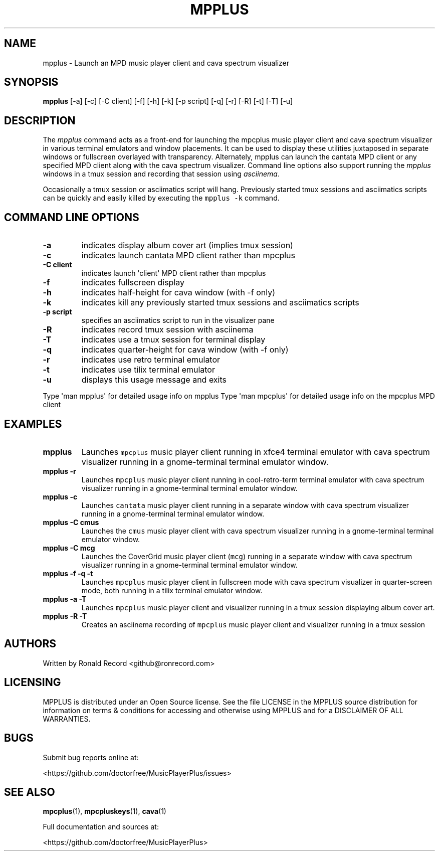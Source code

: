 .\" Automatically generated by Pandoc 2.17.1.1
.\"
.\" Define V font for inline verbatim, using C font in formats
.\" that render this, and otherwise B font.
.ie "\f[CB]x\f[]"x" \{\
. ftr V B
. ftr VI BI
. ftr VB B
. ftr VBI BI
.\}
.el \{\
. ftr V CR
. ftr VI CI
. ftr VB CB
. ftr VBI CBI
.\}
.TH "MPPLUS" "1" "December 05, 2021" "mpplus 2.0.1" "User Manual"
.hy
.SH NAME
.PP
mpplus - Launch an MPD music player client and cava spectrum visualizer
.SH SYNOPSIS
.PP
\f[B]mpplus\f[R] [-a] [-c] [-C client] [-f] [-h] [-k] [-p script] [-q]
[-r] [-R] [-t] [-T] [-u]
.SH DESCRIPTION
.PP
The \f[I]mpplus\f[R] command acts as a front-end for launching the
mpcplus music player client and cava spectrum visualizer in various
terminal emulators and window placements.
It can be used to display these utilities juxtaposed in separate windows
or fullscreen overlayed with transparency.
Alternately, mpplus can launch the cantata MPD client or any specified
MPD client along with the cava spectrum visualizer.
Command line options also support running the \f[I]mpplus\f[R] windows
in a tmux session and recording that session using \f[I]asciinema\f[R].
.PP
Occasionally a tmux session or asciimatics script will hang.
Previously started tmux sessions and asciimatics scripts can be quickly
and easily killed by executing the \f[V]mpplus -k\f[R] command.
.SH COMMAND LINE OPTIONS
.TP
\f[B]-a\f[R]
indicates display album cover art (implies tmux session)
.TP
\f[B]-c\f[R]
indicates launch cantata MPD client rather than mpcplus
.TP
\f[B]-C client\f[R]
indicates launch \[aq]client\[aq] MPD client rather than mpcplus
.TP
\f[B]-f\f[R]
indicates fullscreen display
.TP
\f[B]-h\f[R]
indicates half-height for cava window (with -f only)
.TP
\f[B]-k\f[R]
indicates kill any previously started tmux sessions and asciimatics
scripts
.TP
\f[B]-p script\f[R]
specifies an asciimatics script to run in the visualizer pane
.TP
\f[B]-R\f[R]
indicates record tmux session with asciinema
.TP
\f[B]-T\f[R]
indicates use a tmux session for terminal display
.TP
\f[B]-q\f[R]
indicates quarter-height for cava window (with -f only)
.TP
\f[B]-r\f[R]
indicates use retro terminal emulator
.TP
\f[B]-t\f[R]
indicates use tilix terminal emulator
.TP
\f[B]-u\f[R]
displays this usage message and exits
.PP
Type \[aq]man mpplus\[aq] for detailed usage info on mpplus Type
\[aq]man mpcplus\[aq] for detailed usage info on the mpcplus MPD client
.SH EXAMPLES
.TP
\f[B]mpplus\f[R]
Launches \f[V]mpcplus\f[R] music player client running in xfce4 terminal
emulator with cava spectrum visualizer running in a gnome-terminal
terminal emulator window.
.TP
\f[B]mpplus -r\f[R]
Launches \f[V]mpcplus\f[R] music player client running in
cool-retro-term terminal emulator with cava spectrum visualizer running
in a gnome-terminal terminal emulator window.
.TP
\f[B]mpplus -c\f[R]
Launches \f[V]cantata\f[R] music player client running in a separate
window with cava spectrum visualizer running in a gnome-terminal
terminal emulator window.
.TP
\f[B]mpplus -C cmus\f[R]
Launches the \f[V]cmus\f[R] music player client with cava spectrum
visualizer running in a gnome-terminal terminal emulator window.
.TP
\f[B]mpplus -C mcg\f[R]
Launches the CoverGrid music player client (\f[V]mcg\f[R]) running in a
separate window with cava spectrum visualizer running in a
gnome-terminal terminal emulator window.
.TP
\f[B]mpplus -f -q -t\f[R]
Launches \f[V]mpcplus\f[R] music player client in fullscreen mode with
cava spectrum visualizer in quarter-screen mode, both running in a tilix
terminal emulator window.
.TP
\f[B]mpplus -a -T\f[R]
Launches \f[V]mpcplus\f[R] music player client and visualizer running in
a tmux session displaying album cover art.
.TP
\f[B]mpplus -R -T\f[R]
Creates an asciinema recording of \f[V]mpcplus\f[R] music player client
and visualizer running in a tmux session
.SH AUTHORS
.PP
Written by Ronald Record <github@ronrecord.com>
.SH LICENSING
.PP
MPPLUS is distributed under an Open Source license.
See the file LICENSE in the MPPLUS source distribution for information
on terms & conditions for accessing and otherwise using MPPLUS and for a
DISCLAIMER OF ALL WARRANTIES.
.SH BUGS
.PP
Submit bug reports online at:
.PP
<https://github.com/doctorfree/MusicPlayerPlus/issues>
.SH SEE ALSO
.PP
\f[B]mpcplus\f[R](1), \f[B]mpcpluskeys\f[R](1), \f[B]cava\f[R](1)
.PP
Full documentation and sources at:
.PP
<https://github.com/doctorfree/MusicPlayerPlus>
